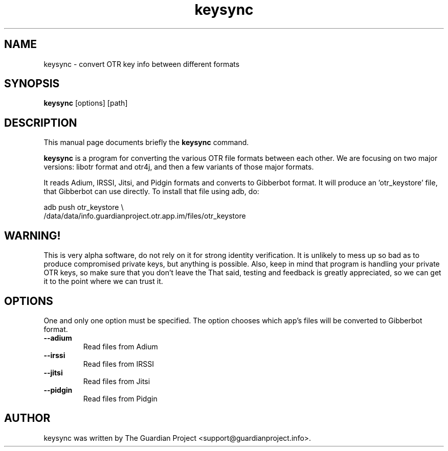 .\"                                      Hey, EMACS: -*- nroff -*-
.\" First parameter, NAME, should be all caps
.\" Second parameter, SECTION, should be 1-8, maybe w/ subsection
.\" other parameters are allowed: see man(7), man(1)
.TH keysync 1 "2012 Apr 21"
.\" Please adjust this date whenever revising the manpage.
.\"
.\" Some roff macros, for reference:
.\" .nh        disable hyphenation
.\" .hy        enable hyphenation
.\" .ad l      left justify
.\" .ad b      justify to both left and right margins
.\" .nf        disable filling
.\" .fi        enable filling
.\" .br        insert line break
.\" .sp <n>    insert n+1 empty lines
.\" for manpage-specific macros, see man(7)
.SH NAME
keysync \- convert OTR key info between different formats
.SH SYNOPSIS
.B keysync
.RI [options]
.RI [path]
.br
.SH DESCRIPTION
This manual page documents briefly the
.B keysync
command.
.PP
.\" TeX users may be more comfortable with the \fB<whatever>\fP and
.\" \fI<whatever>\fP escape sequences to invode bold face and italics,
.\" respectively.
\fBkeysync\fP is a program for converting the various OTR
file formats between each other.  We are focusing on two major
versions: libotr format and otr4j, and then a few variants of those
major formats.

It reads Adium, IRSSI, Jitsi, and Pidgin formats and converts to
Gibberbot format.  It will produce an 'otr_keystore' file, that
Gibberbot can use directly.  To install that file using adb, do:

.nf
adb push otr_keystore \\
    /data/data/info.guardianproject.otr.app.im/files/otr_keystore
.fi

.SH WARNING!
This is very alpha software, do not rely on it for strong identity
verification.  It is unlikely to mess up so bad as to produce
compromised private keys, but anything is possible.  Also, keep in
mind that program is handling your private OTR keys, so make sure that
you don't leave the That said, testing and feedback is greatly
appreciated, so we can get it to the point where we can trust it.
.SH OPTIONS
One and only one option must be specified.  The option chooses which
app's files will be converted to Gibberbot format.
.TP
.B \-\-adium
Read files from Adium
.TP
.B \-\-irssi
Read files from IRSSI
.TP
.B \-\-jitsi
Read files from Jitsi
.TP
.B \-\-pidgin
Read files from Pidgin
.SH AUTHOR
keysync was written by The Guardian Project <support@guardianproject.info>.
.PP
